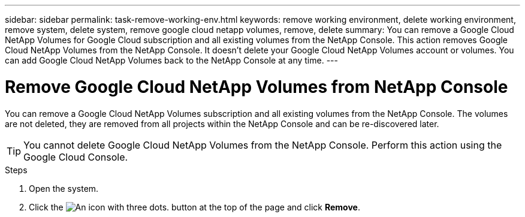 ---
sidebar: sidebar
permalink: task-remove-working-env.html
keywords: remove working environment, delete working environment, remove system, delete system, remove google cloud netapp volumes, remove, delete
summary: You can remove a Google Cloud NetApp Volumes for Google Cloud subscription and all existing volumes from the NetApp Console. This action removes Google Cloud NetApp Volumes from the NetApp Console. It doesn't delete your Google Cloud NetApp Volumes account or volumes. You can add Google Cloud NetApp Volumes back to the NetApp Console at any time.
---

= Remove Google Cloud NetApp Volumes from NetApp Console
:hardbreaks:
:nofooter:
:icons: font
:linkattrs:
:imagesdir: ./media/

[.lead]
You can remove a Google Cloud NetApp Volumes subscription and all existing volumes from the NetApp Console. The volumes are not deleted, they are removed from all projects within the NetApp Console and can be re-discovered later.

TIP: You cannot delete Google Cloud NetApp Volumes from the NetApp Console. Perform this action using the Google Cloud Console.

.Steps

 . Open the system.

 . Click the image:screenshot_gallery_options.gif[An icon with three dots.] button at the top of the page and click *Remove*.
